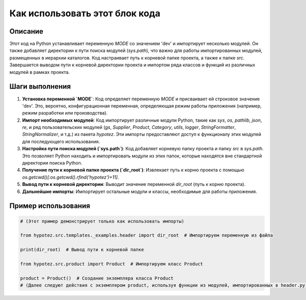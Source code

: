 Как использовать этот блок кода
=========================================================================================

Описание
-------------------------
Этот код на Python устанавливает переменную `MODE` со значением 'dev' и импортирует несколько модулей.  Он также добавляет директории к пути поиска модулей (`sys.path`), что важно для работы импортированных модулей, размещенных в иерархии каталогов. Код настраивает путь к корневой папке проекта, а также к папке `src`.  Завершается выводом пути к корневой директории проекта и импортом ряда классов и функций из различных модулей в рамках проекта.


Шаги выполнения
-------------------------
1. **Установка переменной `MODE`**: Код определяет переменную `MODE` и присваивает ей строковое значение 'dev'. Это, вероятно, конфигурационная переменная, определяющая режим работы приложения (например, режим разработки или производства).

2. **Импорт необходимых модулей**: Код импортирует различные модули Python, такие как `sys`, `os`, `pathlib`, `json`, `re`, и ряд пользовательских модулей (`gs`, `Supplier`, `Product`, `Category`, `utils`, `logger`, `StringFormatter`, `StringNormalizer`, и т.д.) из пакета `hypotez`. Эти импорты предоставляют доступ к функционалу этих модулей для последующего использования.

3. **Настройка пути поиска модулей (`sys.path`)**:  Код добавляет корневую папку проекта и папку `src` в `sys.path`. Это позволяет Python находить и импортировать модули из этих папок, которые находятся вне стандартной директории поиска Python.

4. **Получение пути к корневой папке проекта (`dir_root`)**: Извлекает путь к корню проекта с помощью `os.getcwd()[:os.getcwd().rfind('hypotez')+11]`.

5. **Вывод пути к корневой директории**: Выводит значение переменной `dir_root` (путь к корню проекта).

6. **Дальнейшие импорты**: Импортирует остальные модули и классы, необходимые для работы приложения.


Пример использования
-------------------------
.. code-block:: python

    # (Этот пример демонстрирует только как использовать импорты)

    from hypotez.src.templates._examples.header import dir_root  # Импортируем переменную из файла

    print(dir_root)  # Вывод пути к корневой папке

    from hypotez.src.product import Product  # Импортируем класс Product

    product = Product()  # Создание экземпляра класса Product
    # (Далее следуют действия с экземпляром product, используя функции из модулей, импортированных в header.py)